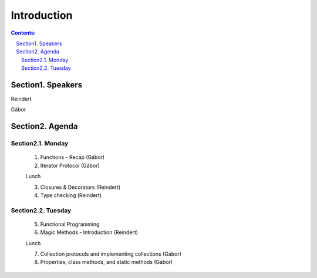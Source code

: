 ================================================================================
Introduction
================================================================================

.. sectnum::
   :start: 1
   :prefix: Section 
   :suffix: .
   :depth: 2

.. contents:: Contents:
   :depth: 2
   :backlinks: entry
   :local:



Speakers
================================================================================

Reindert

Gábor


Agenda
======

Monday
------

   1. Functions - Recap     (Gábor)
   2. Iterator Protocol     (Gábor)

   Lunch

   3. Closures & Decorators (Reindert)
   4. Type checking         (Reindert)

Tuesday
-------

   5. Functional Programming
   6. Magic Methods - Introduction (Reindert)

   Lunch

   7. Collection protocols and implementing collections (Gábor)
   8. Properties, class methods, and static methods     (Gábor)







.. vim: filetype=rst textwidth=78 foldmethod=syntax foldcolumn=3 wrap
.. vim: linebreak ruler spell spelllang=en showbreak=… shiftwidth=3 tabstop=3
